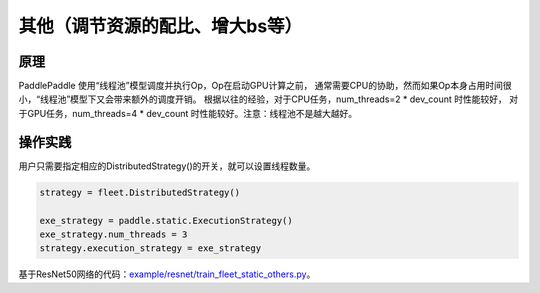 其他（调节资源的配比、增大bs等）
===========================



原理
----

PaddlePaddle 使用“线程池”模型调度并执行Op，Op在启动GPU计算之前， 
通常需要CPU的协助，然而如果Op本身占用时间很小，“线程池”模型下又会带来额外的调度开销。
根据以往的经验，对于CPU任务，num_threads=2 * dev_count 时性能较好，
对于GPU任务，num_threads=4 * dev_count 时性能较好。注意：线程池不是越大越好。

操作实践
----

用户只需要指定相应的DistributedStrategy()的开关，就可以设置线程数量。

.. code:: python

    strategy = fleet.DistributedStrategy()

    exe_strategy = paddle.static.ExecutionStrategy()
    exe_strategy.num_threads = 3
    strategy.execution_strategy = exe_strategy

基于ResNet50网络的代码：`example/resnet/train_fleet_static_others.py <https://github.com/PaddlePaddle/FleetX/blob/develop/examples/resnet/train_fleet_static_others.py>`_。
